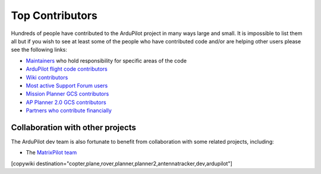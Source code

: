 .. _common-team:

================
Top Contributors
================

Hundreds of people have contributed to the ArduPilot project in many ways large and small.
It is impossible to list them all but if you wish to see at least some of the people who have contributed code and/or are helping other users please see the following links:

- `Maintainers <https://github.com/ArduPilot/ardupilot#maintainers>`__ who hold responsibility for specific areas of the code
- `ArduPilot flight code contributors <https://github.com/ArduPilot/ardupilot/graphs/contributors>`__
- `Wiki contributors <https://github.com/ArduPilot/ardupilot_wiki/graphs/contributors>`__
- `Most active Support Forum users <https://discuss.ardupilot.org/u?order=post_count&period=quarterly>`__
- `Mission Planner GCS contributors <https://github.com/ArduPilot/MissionPlanner/graphs/contributors>`__
- `AP Planner 2.0 GCS contributors <https://github.com/ArduPilot/apm_planner/graphs/contributors>`__
- `Partners who contribute financially <https://ardupilot.org/about/Partners>`__

Collaboration with other projects
---------------------------------

The ArduPilot dev team is also fortunate to benefit from collaboration
with some related projects, including:

-  The `MatrixPilot team <https://github.com/MatrixPilot/MatrixPilot/wiki>`__


[copywiki destination="copter,plane,rover,planner,planner2,antennatracker,dev,ardupilot"]
